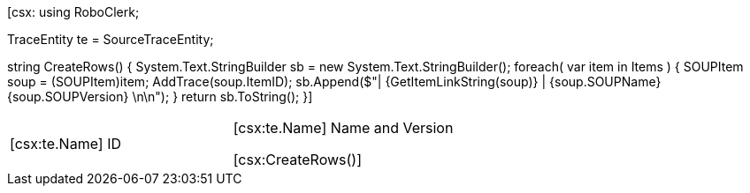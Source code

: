 ﻿[csx:
// this first scripting block can be used to set up any prerequisites
// pre-calculate fields for later use etc.
using RoboClerk;

TraceEntity te = SourceTraceEntity;

string CreateRows()
{
	System.Text.StringBuilder sb = new System.Text.StringBuilder();
	foreach( var item in Items )
	{
		SOUPItem soup = (SOUPItem)item;
		AddTrace(soup.ItemID);
		sb.Append($"| {GetItemLinkString(soup)} | {soup.SOUPName} {soup.SOUPVersion} \n\n");
	}
	return sb.ToString();
}]

|====
| [csx:te.Name] ID | [csx:te.Name] Name and Version

[csx:CreateRows()]
|====
